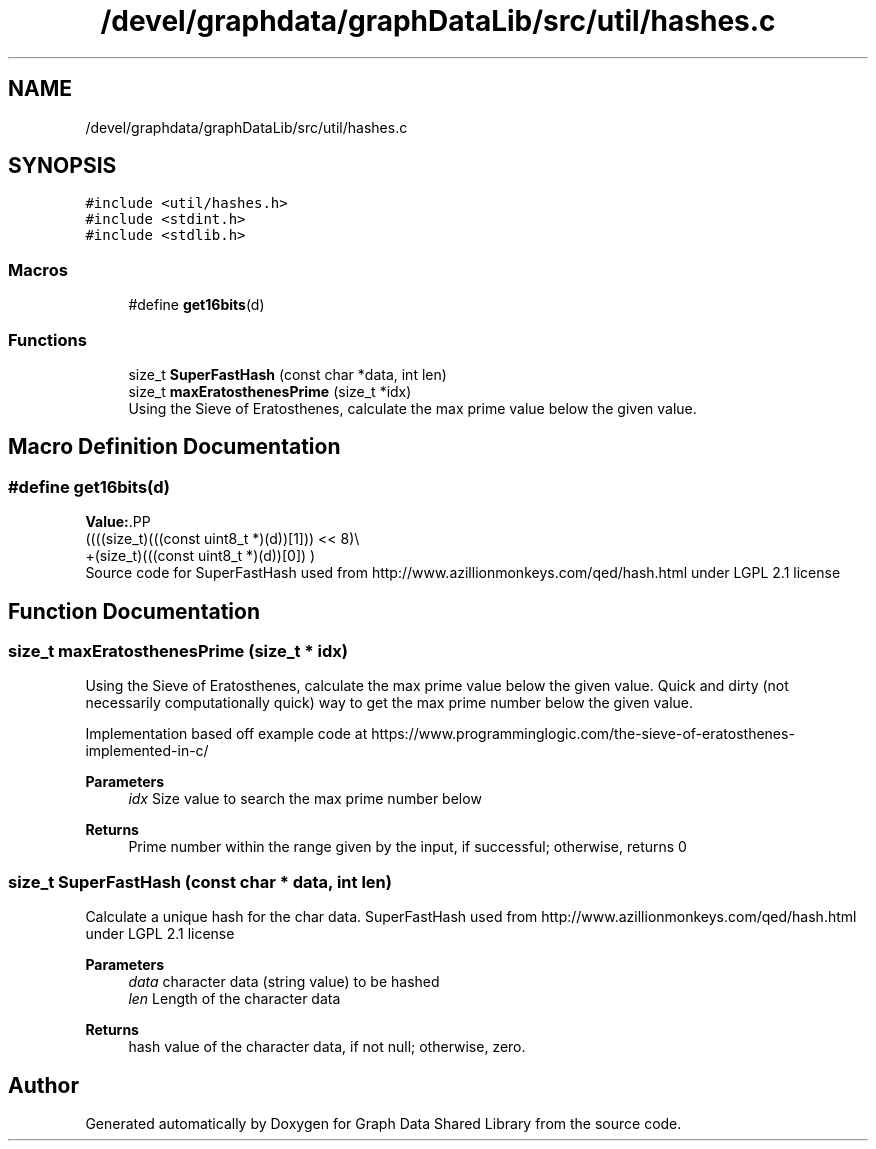 .TH "/devel/graphdata/graphDataLib/src/util/hashes.c" 3 "Graph Data Shared Library" \" -*- nroff -*-
.ad l
.nh
.SH NAME
/devel/graphdata/graphDataLib/src/util/hashes.c
.SH SYNOPSIS
.br
.PP
\fC#include <util/hashes\&.h>\fP
.br
\fC#include <stdint\&.h>\fP
.br
\fC#include <stdlib\&.h>\fP
.br

.SS "Macros"

.in +1c
.ti -1c
.RI "#define \fBget16bits\fP(d)"
.br
.in -1c
.SS "Functions"

.in +1c
.ti -1c
.RI "size_t \fBSuperFastHash\fP (const char *data, int len)"
.br
.ti -1c
.RI "size_t \fBmaxEratosthenesPrime\fP (size_t *idx)"
.br
.RI "Using the Sieve of Eratosthenes, calculate the max prime value below the given value\&. "
.in -1c
.SH "Macro Definition Documentation"
.PP 
.SS "#define get16bits(d)"
\fBValue:\fP.PP
.nf
                       ((((size_t)(((const uint8_t *)(d))[1])) << 8)\\
                       +(size_t)(((const uint8_t *)(d))[0]) )
.fi
Source code for SuperFastHash used from http://www.azillionmonkeys.com/qed/hash.html under LGPL 2\&.1 license 
.SH "Function Documentation"
.PP 
.SS "size_t maxEratosthenesPrime (size_t * idx)"

.PP
Using the Sieve of Eratosthenes, calculate the max prime value below the given value\&. Quick and dirty (not necessarily computationally quick) way to get the max prime number below the given value\&.
.PP
Implementation based off example code at https://www.programminglogic.com/the-sieve-of-eratosthenes-implemented-in-c/
.PP
\fBParameters\fP
.RS 4
\fIidx\fP Size value to search the max prime number below 
.RE
.PP
\fBReturns\fP
.RS 4
Prime number within the range given by the input, if successful; otherwise, returns 0 
.RE
.PP

.SS "size_t SuperFastHash (const char * data, int len)"
Calculate a unique hash for the char data\&. SuperFastHash used from http://www.azillionmonkeys.com/qed/hash.html under LGPL 2\&.1 license 
.PP
\fBParameters\fP
.RS 4
\fIdata\fP character data (string value) to be hashed 
.br
\fIlen\fP Length of the character data 
.RE
.PP
\fBReturns\fP
.RS 4
hash value of the character data, if not null; otherwise, zero\&. 
.RE
.PP

.SH "Author"
.PP 
Generated automatically by Doxygen for Graph Data Shared Library from the source code\&.
